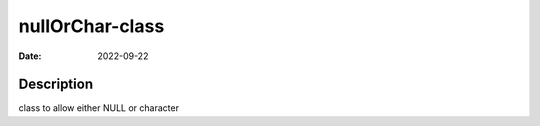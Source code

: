 ================
nullOrChar-class
================

:Date: 2022-09-22

Description
===========

class to allow either NULL or character
